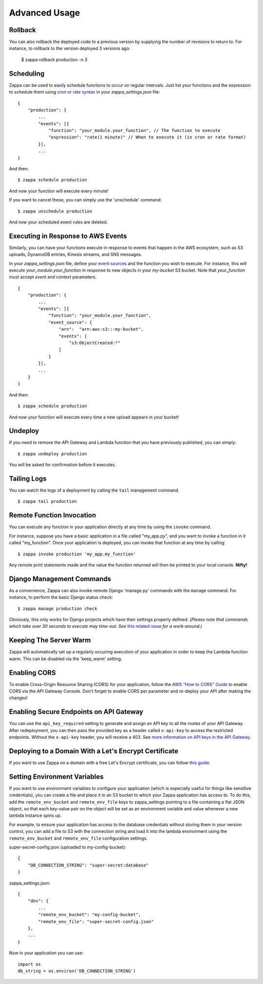 ==============
Advanced Usage
==============

Rollback
========

You can also rollback the deployed code to a previous version by supplying the number of revisions to return to. For instance, to rollback to the version deployed 3 versions ago:

    $ zappa rollback production -n 3

Scheduling
==========

Zappa can be used to easily schedule functions to occur on regular intervals. Just list your functions and the expression to schedule them using `cron or rate syntax <http://docs.aws.amazon.com/lambda/latest/dg/tutorial-scheduled-events-schedule-expressions.html>`_ in your *zappa_settings.json* file:

::

    {
        "production": {
            ...
            "events": [{
                "function": "your_module.your_function", // The function to execute
                "expression": "rate(1 minute)" // When to execute it (in cron or rate format)
            }],
            ...
    }

And then:
::

    $ zappa schedule production

And now your function will execute every minute!

If you want to cancel these, you can simply use the 'unschedule' command:
::

    $ zappa unschedule production

And now your scheduled event rules are deleted.

Executing in Response to AWS Events
===================================

Similarly, you can have your functions execute in response to events that happen in the AWS ecosystem, such as S3 uploads, DynamoDB entries, Kinesis streams, and SNS messages.

In your *zappa_settings.json* file, define your `event sources <http://docs.aws.amazon.com/lambda/latest/dg/invoking-lambda-function.html>`_ and the function you wish to execute. For instance, this will execute *your_module.your_function* in response to new objects in your *my-bucket* S3 bucket. Note that *your_function* must accept *event* and *context* paramaters.

::

    {
        "production": {
            ...
            "events": [{
                "function": "your_module.your_function",
                "event_source": {
                    "arn":  "arn:aws:s3:::my-bucket",
                    "events": [
                        "s3:ObjectCreated:*"
                    ]
                }
            }],
            ...
        }
    }

And then:
::

    $ zappa schedule production

And now your function will execute every time a new upload appears in your bucket!

Undeploy
========

If you need to remove the API Gateway and Lambda function that you have previously published, you can simply:
::

    $ zappa undeploy production

You will be asked for confirmation before it executes.

Tailing Logs
============

You can watch the logs of a deployment by calling the ``tail`` management command.
::

    $ zappa tail production

Remote Function Invocation
==========================

You can execute any function in your application directly at any time by using the ``invoke`` command.

For instance, suppose you have a basic application in a file called "my_app.py", and you want to invoke a function in it called "my_function". Once your application is deployed, you can invoke that function at any time by calling:
::

    $ zappa invoke production 'my_app.my_function'

Any remote print statements made and the value the function returned will then be printed to your local console. **Nifty!**

Django Management Commands
==========================

As a convenience, Zappa can also invoke remote Django 'manage.py' commands with the ``manage`` command. For instance, to perform the basic Django status check:
::

    $ zappa manage production check

Obviously, this only works for Django projects which have their settings properly defined. (*Please note that commands which take over 30 seconds to execute may time-out. See* `this related issue <https://github.com/Miserlou/Zappa/issues/205#issuecomment-236391248>`_ *for a work-around.)* 

Keeping The Server Warm
=======================

Zappa will automatically set up a regularly occuring execution of your application in order to keep the Lambda function warm. This can be disabled via the 'keep_warm' setting.

Enabling CORS
=============

To enable Cross-Origin Resource Sharing (CORS) for your application, follow the `AWS "How to CORS" Guide <https://docs.aws.amazon.com/apigateway/latest/developerguide/how-to-cors.html>`_ to enable CORS via the API Gateway Console. Don't forget to enable CORS per parameter and re-deploy your API after making the changes!

Enabling Secure Endpoints on API Gateway
========================================

You can use the ``api_key_required`` setting to generate and assign an API key to all the routes of your API Gateway. After redeployment, you can then pass the provided key as a header called ``x-api-key`` to access the restricted endpoints. Without the ``x-api-key`` header, you will receive a 403. See `more information on API keys in the API Gateway <http://docs.aws.amazon.com/apigateway/latest/developerguide/how-to-api-keys.html>`_. 

Deploying to a Domain With a Let's Encrypt Certificate
======================================================

If you want to use Zappa on a domain with a free Let's Encrypt certificate, you can follow `this guide <https://github.com/Miserlou/Zappa/blob/master/docs/domain_with_free_ssl.md>`_.

Setting Environment Variables
=============================

If you want to use environment variables to configure your application (which is especially useful for things like sensitive credentials), you can create a file and place it in an S3 bucket to which your Zappa application has access to. To do this, add the ``remote_env_bucket`` and ``remote_env_file`` keys to zappa_settings pointing to a file containing a flat JSON object, so that each key-value pair on the object will be set as an environment variable and value whenever a new lambda instance spins up.

For example, to ensure your application has access to the database credentials without storing them in your version control, you can add a file to S3 with the connection string and load it into the lambda environment using the ``remote_env_bucket`` and ``remote_env_file`` configuration settings.

super-secret-config.json (uploaded to my-config-bucket):

::

    {
        "DB_CONNECTION_STRING": "super-secret:database"
    }

zappa_settings.json:

::

    {
        "dev": {
            ...
            "remote_env_bucket": "my-config-bucket",
            "remote_env_file": "super-secret-config.json"
        },
        ...
    }

Now in your application you can use:

::

    import os
    db_string = os.environ('DB_CONNECTION_STRING')
